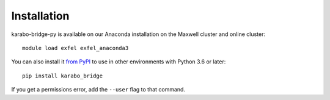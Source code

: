 Installation
------------

karabo-bridge-py is available on our Anaconda installation on the Maxwell cluster
and online cluster::

    module load exfel exfel_anaconda3

You can also install it `from PyPI <https://pypi.org/project/karabo-bridge-py/>`__
to use in other environments with Python 3.6 or later::

    pip install karabo_bridge

If you get a permissions error, add the ``--user`` flag to that command.
